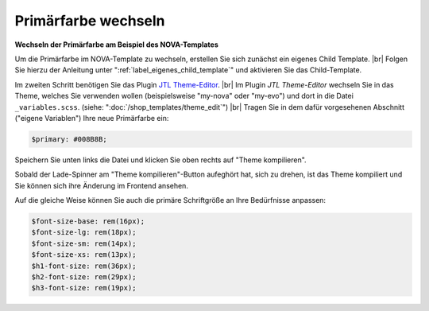 Primärfarbe wechseln
====================

.. |br| raw:: html

   <br />

**Wechseln der Primärfarbe am Beispiel des NOVA-Templates**

Um die Primärfarbe im NOVA-Template zu wechseln, erstellen Sie sich zunächst ein eigenes Child Template. |br|
Folgen Sie hierzu der Anleitung unter ":ref:`label_eigenes_child_template`" und aktivieren Sie das Child-Template.

Im zweiten Schritt benötigen Sie das
Plugin `JTL Theme-Editor <https://gitlab.com/jtl-software/jtl-shop/plugins/jtl_theme_editor>`_. |br|
Im Plugin `JTL Theme-Editor` wechseln Sie in das Theme, welches Sie verwenden wollen (beispielsweise "my-nova" oder
"my-evo") und dort in die Datei ``_variables.scss``. (siehe: ":doc:`/shop_templates/theme_edit`") |br|
Tragen Sie in dem dafür vorgesehenen Abschnitt ("eigene Variablen") Ihre neue Primärfarbe ein:

.. code-block:: scss

    $primary: #008B8B;

Speichern Sie unten links die Datei und klicken Sie oben rechts auf "Theme kompilieren".

Sobald der Lade-Spinner am "Theme kompilieren"-Button aufeghört hat, sich zu drehen, ist das Theme kompiliert und Sie
können sich ihre Änderung im Frontend ansehen.

Auf die gleiche Weise können Sie auch die primäre Schriftgröße an Ihre Bedürfnisse anpassen:

.. code-block:: scss

    $font-size-base: rem(16px);
    $font-size-lg: rem(18px);
    $font-size-sm: rem(14px);
    $font-size-xs: rem(13px);
    $h1-font-size: rem(36px);
    $h2-font-size: rem(29px);
    $h3-font-size: rem(19px);

